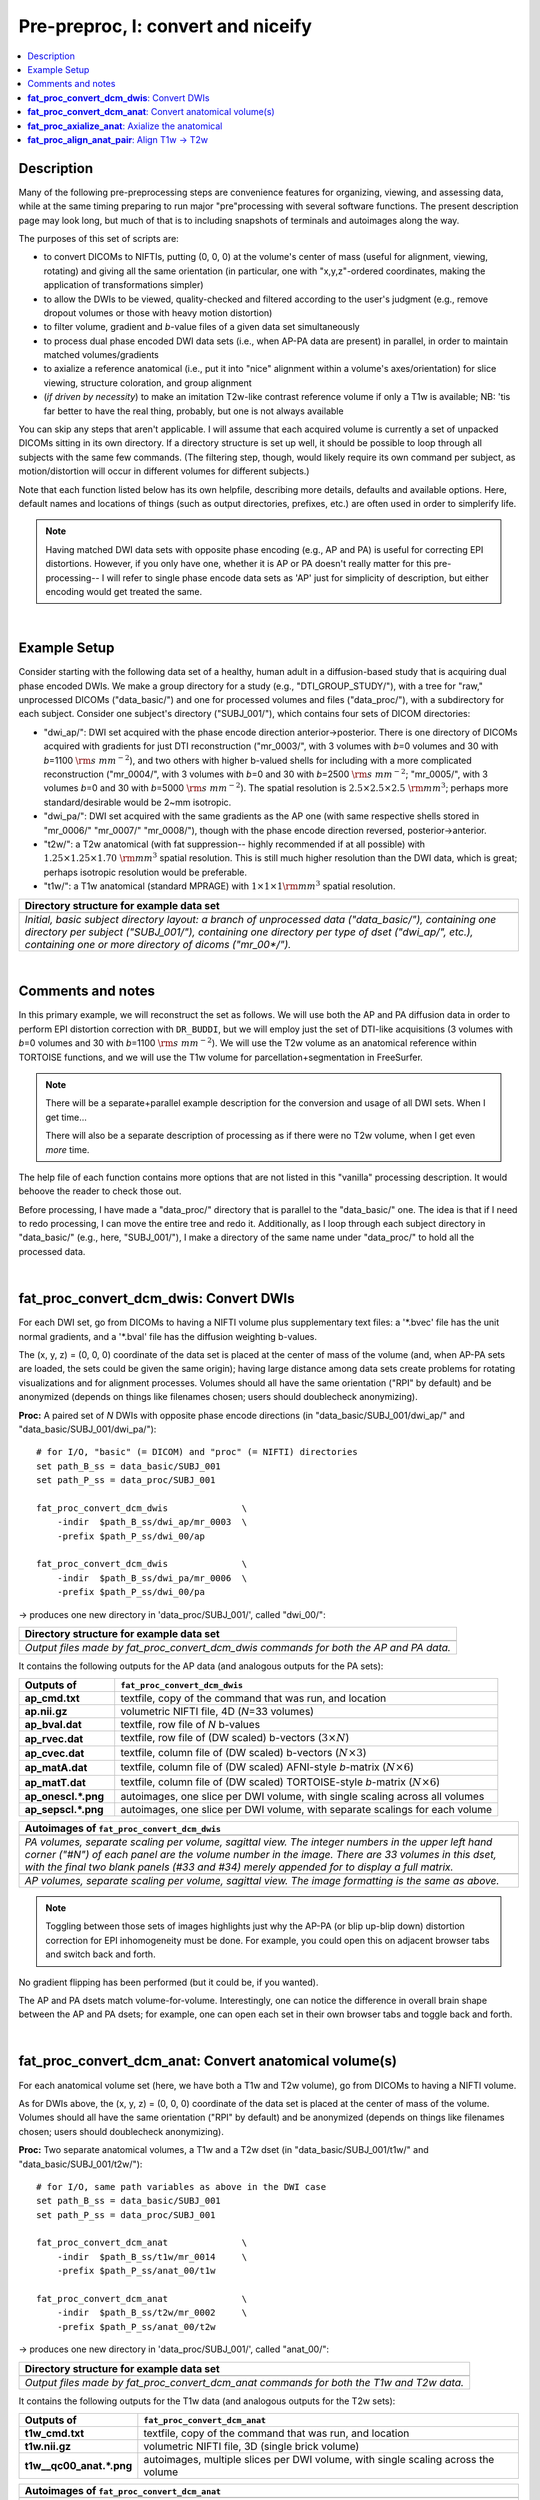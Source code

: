 .. _fp_prepre_I:

Pre-preproc, I: convert and niceify
=========================================

.. contents:: :local:

.. highlight:: Tcsh

Description
-----------

Many of the following pre-preprocessing steps are convenience features
for organizing, viewing, and assessing data, while at the same timing
preparing to run major "pre"processing with several software
functions.  The present description page may look long, but much of
that is to including snapshots of terminals and autoimages along the
way.

The purposes of this set of scripts are: 

* to convert DICOMs to NIFTIs, putting (0, 0, 0) at the volume's
  center of mass (useful for alignment, viewing, rotating) and giving
  all the same orientation (in particular, one with "x,y,z"-ordered
  coordinates, making the application of transformations simpler)
  
* to allow the DWIs to be viewed, quality-checked and filtered
  according to the user's judgment (e.g., remove dropout volumes
  or those with heavy motion distortion)

* to filter volume, gradient and *b*\-value files of a given data
  set simultaneously

* to process dual phase encoded DWI data sets (i.e., when AP-PA data
  are present) in parallel, in order to maintain matched
  volumes/gradients

* to axialize a reference anatomical (i.e., put it into "nice"
  alignment within a volume's axes/orientation) for slice viewing,
  structure coloration, and group alignment

* (*if driven by necessity*) to make an imitation T2w-like contrast
  reference volume if only a T1w is available; NB: 'tis far better to
  have the real thing, probably, but one is not always available

You can skip any steps that aren't applicable. I will assume that each
acquired volume is currently a set of unpacked DICOMs sitting in its
own directory. If a directory structure is set up well, it should be
possible to loop through all subjects with the same few commands. (The
filtering step, though, would likely require its own command per
subject, as motion/distortion will occur in different volumes for
different subjects.)

Note that each function listed below has its own helpfile, describing
more details, defaults and available options.  Here, default names and
locations of things (such as output directories, prefixes, etc.) are
often used in order to simplerify life.

.. note:: Having matched DWI data sets with opposite phase encoding
          (e.g., AP and PA) is useful for correcting EPI distortions.
          However, if you only have one, whether it is AP or PA
          doesn't really matter for this pre-processing-- I will refer
          to single phase encode data sets as 'AP' just for simplicity
          of description, but either encoding would get treated the
          same.

|

Example Setup
-------------

Consider starting with the following data set of a healthy, human
adult in a diffusion-based study that is acquiring dual phase encoded
DWIs. We make a group directory for a study (e.g.,
"DTI_GROUP_STUDY/"), with a tree for "raw," unprocessed DICOMs
("data_basic/") and one for processed volumes and files
("data_proc/"), with a subdirectory for each subject.  Consider one
subject's directory ("SUBJ_001/"), which contains four sets of DICOM
directories:

* "dwi_ap/": DWI set acquired with the phase encode direction
  anterior->posterior.  There is one directory of DICOMs acquired with
  gradients for just DTI reconstruction ("mr_0003/", with 3 volumes
  with *b*\=0 volumes and 30 with *b*\=1100 :math:`{\rm s~mm^{-2}}`),
  and two others with higher b-valued shells for including with a more
  complicated reconstruction ("mr_0004/", with 3 volumes with *b*\=0
  and 30 with *b*\=2500 :math:`{\rm s~mm^{-2}}`; "mr_0005/", with 3
  volumes *b*\=0 and 30 with *b*\=5000 :math:`{\rm s~mm^{-2}}`). The
  spatial resolution is :math:`2.5\times2.5\times2.5~{\rm mm}^3`;
  perhaps more standard/desirable would be 2~mm isotropic.
 
* "dwi_pa/": DWI set acquired with the same gradients as the AP one
  (with same respective shells stored in "mr_0006/" "mr_0007/"
  "mr_0008/"), though with the phase encode direction reversed,
  posterior->anterior.

* "t2w/": a T2w anatomical (with fat suppression-- highly recommended
  if at all possible) with :math:`1.25\times1.25\times1.70~{\rm mm}^3`
  spatial resolution. This is still much higher resolution than the
  DWI data, which is great; perhaps isotropic resolution would be
  preferable.

* "t1w/": a T1w anatomical (standard MPRAGE) with
  :math:`1\times1\times1 {\rm mm}^3` spatial resolution.


.. list-table:: 
   :header-rows: 1
   :widths: 90

   * - Directory structure for example data set
   * - .. image:: media/fp_00_data_basic.png
          :width: 100%
          :align: center
   * - *Initial, basic subject directory layout: a branch of
       unprocessed data ("data_basic/"), containing one directory per
       subject ("SUBJ_001/"), containing one directory per type of
       dset ("dwi_ap/", etc.), containing one or more directory of
       dicoms ("mr_00\*/").*

|

Comments and notes
------------------

In this primary example, we will reconstruct the set as follows.  We
will use both the AP and PA diffusion data in order to perform EPI
distortion correction with ``DR_BUDDI``, but we will employ just the
set of DTI-like acquisitions (3 volumes with *b*\=0 volumes and 30
with *b*\=1100 :math:`{\rm s~mm^{-2}}`).  We will use the T2w volume
as an anatomical reference within TORTOISE functions, and we will use
the T1w volume for parcellation+segmentation in FreeSurfer.

.. note:: There will be a separate+parallel example description for
          the conversion and usage of all DWI sets.  When I get
          time...

          There will also be a separate description of processing as
          if there were no T2w volume, when I get even *more* time.

The help file of each function contains more options that are not
listed in this "vanilla" processing description.  It would behoove the
reader to check those out.

Before processing, I have made a "data_proc/" directory that is
parallel to the "data_basic/" one.  The idea is that if I need to redo
processing, I can move the entire tree and redo it.  Additionally, as
I loop through each subject directory in "data_basic/" (e.g., here,
"SUBJ_001/"), I make a directory of the same name under "data_proc/"
to hold all the processed data.  

|

.. _fp_convert_dcm_dwis:

**fat_proc_convert_dcm_dwis**: Convert DWIs
-------------------------------------------

For each DWI set, go from DICOMs to having a NIFTI volume plus
supplementary text files: a '\*.bvec' file has the unit normal
gradients, and a '\*.bval' file has the diffusion weighting b-values.

The (x, y, z) = (0, 0, 0) coordinate of the data set is placed at the
center of mass of the volume (and, when AP-PA sets are loaded, the
sets could be given the same origin); having large distance among data
sets create problems for rotating visualizations and for alignment
processes.  Volumes should all have the same orientation ("RPI" by
default) and be anonymized (depends on things like filenames chosen;
users should doublecheck anonymizing).

**Proc:** A paired set of *N* DWIs with opposite phase encode
directions (in "data_basic/SUBJ_001/dwi_ap/" and
"data_basic/SUBJ_001/dwi_pa/")::

  # for I/O, "basic" (= DICOM) and "proc" (= NIFTI) directories
  set path_B_ss = data_basic/SUBJ_001
  set path_P_ss = data_proc/SUBJ_001

  fat_proc_convert_dcm_dwis              \
      -indir  $path_B_ss/dwi_ap/mr_0003  \
      -prefix $path_P_ss/dwi_00/ap

  fat_proc_convert_dcm_dwis              \
      -indir  $path_B_ss/dwi_pa/mr_0006  \
      -prefix $path_P_ss/dwi_00/pa

-> produces one new directory in 'data_proc/SUBJ_001/', called
"dwi_00/":

.. list-table:: 
   :header-rows: 1
   :widths: 90

   * - Directory structure for example data set
   * - .. image:: media/fp_01_data_proc_dwi_00.png
          :width: 100%
          :align: center
   * - *Output files made by fat_proc_convert_dcm_dwis commands for
       both the AP and PA data.*

It contains the following outputs for the AP data (and analogous
outputs for the PA sets):

.. list-table:: 
   :header-rows: 1
   :widths: 20 80
   :stub-columns: 0

   * - Outputs of
     - ``fat_proc_convert_dcm_dwis``
   * - **ap_cmd.txt**
     - textfile, copy of the command that was run, and location
   * - **ap.nii.gz**
     - volumetric NIFTI file, 4D (*N*\=33 volumes)
   * - **ap_bval.dat**
     - textfile, row file of *N* b-values
   * - **ap_rvec.dat**
     - textfile, row file of (DW scaled) b-vectors (:math:`3\times N`)
   * - **ap_cvec.dat**
     - textfile, column file of (DW scaled) b-vectors (:math:`N\times 3`)
   * - **ap_matA.dat**
     - textfile, column file of (DW scaled) AFNI-style *b*\-matrix
       (:math:`N\times 6`)
   * - **ap_matT.dat**
     - textfile, column file of (DW scaled) TORTOISE-style *b*\-matrix
       (:math:`N\times 6`)
   * - **ap_onescl.\*.png**
     - autoimages, one slice per DWI volume, with single scaling
       across all volumes
   * - **ap_sepscl.\*.png**
     - autoimages, one slice per DWI volume, with separate scalings
       for each volume

.. list-table:: 
   :header-rows: 1
   :widths: 100

   * - Autoimages of ``fat_proc_convert_dcm_dwis``
   * - .. image:: media/pa_sepscl.sag.png
          :width: 100%   
          :align: center
   * - *PA volumes, separate scaling per volume, sagittal view.  The
       integer numbers in the upper left hand corner ("#N") of each
       panel are the volume number in the image.  There are 33 volumes
       in this dset, with the final two blank panels (#33 and #34)
       merely appended for to display a full matrix.*
   * - .. image:: media/ap_sepscl.sag.png
          :width: 100%   
          :align: center
   * - *AP volumes, separate scaling per volume, sagittal view.  The
       image formatting is the same as above.*

.. note:: Toggling between those sets of images highlights just why
          the AP-PA (or blip up-blip down) distortion correction for
          EPI inhomogeneity must be done.  For example, you could open
          this on adjacent browser tabs and switch back and forth.

No gradient flipping has been performed (but it could be, if you
wanted).  

The AP and PA dsets match volume-for-volume.  Interestingly, one can
notice the difference in overall brain shape between the AP and PA
dsets; for example, one can open each set in their own browser tabs
and toggle back and forth.


.. 
    * **Case B:** A single set of *N* DWIs acquired with a single phase
      encode direction (in SUB01/01_dicom_dir_AP/)::

         fat_pre_convert_dwis.tcsh                        \
             -indir_ap  SUB01/01_dicom_dir_AP

      -> produces a single directory called 'SUB01/UNFILT_AP/', which
      contains three files: AP.nii (*N* volumes), AP.bvec (3x\ *N*
      lines) and AP.bval (1x\ *N* lines). Output would look similar to
      **Case A** but without the PA results.

    * **Case C:** Multiple sets each in separate directories, for example
      each with *Q* DWIs with a single phase encode direction (in
      SUB01/01_dicom_dir_AP/, SUB01/02_dicom_dir_AP/,
      SUB01/02_dicom_dir_AP/)::

         fat_pre_convert_dwis.tcsh                        \
             -indir_ap  "SUB01/0*_dicom_dir_AP"

      -> produces a single directory called 'SUB01/UNFILT_AP/', which
      contains three files: AP.nii (*N*\=3\ *Q* volumes), AP.bvec (3x\ *N*
      lines) and AP.bval (1x\ *N* lines). Output would look similar to
      **Case A** but without the PA results. Note the use of double
      quotes around the wildcarded file directories after ``-indir_ap``;
      the quotes are necessary for either a wildcarded expression or a
      simple list of directories after ``-indir_ap`` or ``-indir_pa``.


|

**fat_proc_convert_dcm_anat**: Convert anatomical volume(s)
-----------------------------------------------------------

For each anatomical volume set (here, we have both a T1w and T2w
volume), go from DICOMs to having a NIFTI volume.

As for DWIs above, the (x, y, z) = (0, 0, 0) coordinate of the data
set is placed at the center of mass of the volume. Volumes should all
have the same orientation ("RPI" by default) and be anonymized
(depends on things like filenames chosen; users should doublecheck
anonymizing).

**Proc:** Two separate anatomical volumes, a T1w and a T2w dset (in
"data_basic/SUBJ_001/t1w/" and "data_basic/SUBJ_001/t2w/")::

  # for I/O, same path variables as above in the DWI case
  set path_B_ss = data_basic/SUBJ_001
  set path_P_ss = data_proc/SUBJ_001

  fat_proc_convert_dcm_anat              \
      -indir  $path_B_ss/t1w/mr_0014     \
      -prefix $path_P_ss/anat_00/t1w

  fat_proc_convert_dcm_anat              \
      -indir  $path_B_ss/t2w/mr_0002     \
      -prefix $path_P_ss/anat_00/t2w

-> produces one new directory in 'data_proc/SUBJ_001/', called
"anat_00/":

.. list-table:: 
   :header-rows: 1
   :widths: 90

   * - Directory structure for example data set
   * - .. image:: media/fp_02_data_proc_anat_00.png
          :width: 100%
          :align: center
   * - *Output files made by fat_proc_convert_dcm_anat commands for
       both the T1w and T2w data.*

It contains the following outputs for the T1w data (and analogous
outputs for the T2w sets):

.. list-table:: 
   :header-rows: 1
   :widths: 20 80
   :stub-columns: 0

   * - Outputs of
     - ``fat_proc_convert_dcm_anat``
   * - **t1w_cmd.txt**
     - textfile, copy of the command that was run, and location
   * - **t1w.nii.gz**
     - volumetric NIFTI file, 3D (single brick volume)
   * - **t1w__qc00_anat.\*.png**
     - autoimages, multiple slices per DWI volume, with single
       scaling across the volume

.. list-table:: 
   :header-rows: 1
   :widths: 100

   * - Autoimages of ``fat_proc_convert_dcm_anat``
   * - .. image:: media/t1w__qc00_anat.axi.png
          :width: 100%   
          :align: center
   * - *Slices of the T1w volume, single scaling for the volume,
       axial view.  The float numbers in the upper left hand corner
       ("#XI" and "#XS") of each panel are the physical space
       coordinate for that slice (in RAI-DICOM notation, which is
       default in the AFNI GUI viewer).*
   * - .. image:: media/t2w__qc00_anat.axi.png
          :width: 100%   
          :align: center
   * - *T2w volumes, single scaling per volume, axial view.  The
       image formatting is the same as above.*

.. note:: Notice that here the T2w volume is really quite oblique to
          the acquired field of view (FOV).  When using this as a
          reference volume in TORTOISE, the DWI volumes would also end
          up with major axes unaligned to those of the dset FOV; this
          would be highly non-ideal for things like RGB coloration and
          systematic viewing/comparisons.  This is dealt with in the
          next step ("axialization").

|

**fat_proc_axialize_anat**: Axialize the anatomical
---------------------------------------------------

There are many reasons why it would be useful to have subject volumes
well-aligned (i.e., major brain axes aligned with the volume's FOV, so
that slices planes are in "standard" viewing orientation):

* for group alignment, all volumes start "nearer" to each other

* views across the group are more similar and therefore easier to
  compare and/or spot differences and similarities

* since the T2w volume will be useful for DWI reference alignment in
  TORTOISE, then alignment leads to RGB coloration of structures in
  DWI being both uniform across group and standardly interpretable
  (e.g., transcallosal regions are red; cingular fibers are green;
  cortico-spinal tracts are mainly blue).

If a subject's head is strongly tilted in the volumetric FOV, then the
display of slices might be awkward, anatomical definition might be
tricky, tract/structure coloration could be non-standard, and later
alignments might be made more difficult.  

The present "axialization" process is akin to an automated form of
"AC-PC alignment" that is sometimes performed (for example, using
MIPAV)-- but, importantly, it is **not the same thing**.  This program
"rights the ship" by calculating an affine alignment to a reference
volume of the user's choice (e.g., a standard space Talairach volume),
*but only applying the rotation/translation part*, so that the
subject's brain doesn't warp/change shape (and brightness values are
not altered, except by minor smoothing due to rotation).

Axialization can be applied to either a T2w or T1w volume.  The "mode"
of running must be specified, basically as whether the volume in
question has either contrast similar to a human adult's T2w volume
(``-mode_t2w``) or T1w volume (``-mode_t1w``).  The mode selection
mainly specifies some processing options internally.  Note that for
newborn infant dsets, one might invert the mode flag (i.e., use
``-mode_t1w`` for an infant T2w volume), because the contrasts at
young ages are inverted.  Sigh, I know, that's not ideal, but that's
life at present.

**Proc:** This takes the NIFTI T2w dset (in
"data_proc/SUBJ_001/anat_00/") and axializes it with respect to the
reference dset (here, from the MNI 2009 templates, which was manually
AC-PC aligned and regridded to have an even number of slices in all
FOV planes as described :ref:`here <suppl_refsets_mni>` and
downloadable from `here
<https://afni.nimh.nih.gov/pub/dist/tgz/fatcat_proc_mni_ref.tgz>`_ on
the AFNI website), with some extra weighting for the subcortical
regions (via ``-extra_al_wtmask *``); and the output volume will match
the grid of the input volume (``-out_match_ref``)::

  # I/O path, same as above; just need the "proc" dirs now
  set path_P_ss = data_proc/SUBJ_001

  # reference anatomical volumes to which we axialize
  set here       = $PWD
  set ref_t2w    = $here/mni_icbm152_t2_relx_tal_nlin_sym_09a_ACPCE.nii.gz
  set ref_t2w_wt = $here/mni_icbm152_t2_relx_tal_nlin_sym_09a_ACPCE_wtell.nii.gz 

  fat_proc_axialize_anat                       \
      -inset  $path_P_ss/anat_00/t2w.nii.gz    \
      -prefix $path_P_ss/anat_01/t2w           \
      -mode_t2w                                \
      -refset          $ref_t2w                \
      -extra_al_wtmask $ref_t2w_wt             \
      -out_match_ref

-> produces one new directory in 'data_proc/SUBJ_001/', called
"anat_01/":

.. list-table:: 
   :header-rows: 1
   :widths: 90

   * - Directory structure for example data set
   * - .. image:: media/fp_03_anat_01.png
          :width: 100%
          :align: center
   * - *Output files made by fat_proc_axialize_anat commands for the
       T2w data set.*

It contains the following outputs for the T2w data:

.. list-table:: 
   :header-rows: 1
   :widths: 20 80
   :stub-columns: 0

   * - Outputs of
     - ``fat_proc_axialize_anat``
   * - **t2w_cmd.txt**
     - textfile, copy of the command that was run, and location
   * - **t2w_12dof.param.1D**
     - textfile, the 12 DOF linear affine transformation matrix
       produced by ``3dAllineate`` during the processing; this is
       the applied transformation, so only the solid body
       (translation+rotation) elements of the matrix can be nonzero.
   * - **t2w.nii.gz**
     - volumetric NIFTI file, 3D (single brick volume), now
       axialized (hopefully)
   * - **t2w_qc00_fin.\*.png**
     - autoimages, multiple slices per 3D volume, with single
       scaling across the volume, showing the final axialized
       volume; grid slice lines are also shown in the central
       volume, for visual reference of major plane lines.
   * - **t2w_qc01_ref_u_inp.\*.png**
     - autoimages, multiple slices per 3D volume; the image is in
       the space of the ``-refset *`` with single scaling across the
       ulay volume (the reference dset); the olay dset is an
       edge-ified version of how the ``-inset *`` volume was aligned
       to it, for QC and possible trouble-shooting purposes.

.. list-table:: 
   :header-rows: 1
   :widths: 50 50

   * - Autoimages of ``fat_proc_axialize_anat``
     -
   * - t2w_qc00_fin.\*.png
     - t2w_qc01_ref_u_inp.\*.png
   * - .. image:: media/t2w_qc00_fin.sag.png
          :width: 100%   
          :align: center
     - .. image:: media/t2w_qc01_ref_u_inp.sag.png
          :width: 100%   
          :align: center
   * - .. image:: media/t2w_qc00_fin.cor.png
          :width: 100%   
          :align: center
     - .. image:: media/t2w_qc01_ref_u_inp.cor.png
          :width: 100%   
          :align: center
   * - .. image:: media/t2w_qc00_fin.axi.png
          :width: 100%   
          :align: center
     - .. image:: media/t2w_qc01_ref_u_inp.axi.png
          :width: 100%   
          :align: center
   * - *Images of the final volume, for checking the alignment of
       brain structures with major FOV axes.*
     - *Intermediate volume images, for checking the relative
       goodness of alignment fit of the anatomical (edge-ified olay)
       with the refset volume (ulay).*

*TIPS*: 

- For any anatomical, it might useful to resample the volume to
  isotropic, fairly high resolution both for viewing and later
  registration purposes.  This could be done by outputting on the
  refset's grid, or also by specifying an isotropic resolution, such
  as to isotropic :math:`1 {\rm mm}^{3}` using::

    -extra_al_opts "-newgrid 1.0"

  Something similar (perhaps using a different resolution) might be
  useful in most cases with this function.

- When things go wrong with alignment, and the dsets don't appear to
  overlap much at all, it could be that they started too far apart in
  the first place; using ``-pre_center_mass`` might help provide an
  initial alignment, esp. if a either the inset or refset is not
  well-centered-- i.e., center of mass near (0,0,0)-- in the first place.

- Sometimes, anatomical volumes will have lots of non-brain material
  in the FOV, such as neck and sub-brain volumes.  When that is the
  case, the center of mass of the FOV might be moved "down" with
  respect to a reference volume.  In such a case, it might be useful
  to pre-remove some number *N* of axial slices from the inferior part
  of the FOV, using ``-remove_inf_sli N``; in conjunction with
  ``-pre_center_mass``, this might provide a better starting point for
  alignment (NB: this "removal" is only for alignment purposes; the
  final dset will not have any slices removed from this).

|

.. _fp_align_anat_pair:

**fat_proc_align_anat_pair**: Align T1w -> T2w
----------------------------------------------

At this point, it might be useful to align the T1w anatomical to the
newly axialized T2w volume.  Then, the T1w itself should be axialized.
NB: by default, this alignment is just a "solid body" (rotation +
translation) transformation, so there is no change in shape of the T1w
volume (besides the minimal amounts of smoothing involved with
regridding); if desired, one can provide an option to
``fat_proc_align_anat_pair`` to allow for any set of the full linear
affine parameters available in ``3dAllineate``.

Additionally, if one is aiming to run FreeSurfer's ``recon-all`` on
the T1w, this step can be useful for preparing the volume for that.
In particular, at present (FreeSurfer versions up to 6.0) the function
seems to tacitly require having:

* **isotropic voxels**:

  - 1 mm edges, by default.

  - | for higher resolution (sub-millimeter) data, the `FreeSurfer website
      <https://surfer.nmr.mgh.harvard.edu/fswiki/SubmillimeterRecon>`_ 
      states:
    | *"The method works well for voxel sizes 0.75 mm3. It should work
      with voxel between 1mm3 and 0.75mm3. Inputs with 0.5 mm3
      voxels or below will have a brainmask failure..."*
    | \.\.\. and one should use the ``-hires`` flag in ``recon-all``
      for such data.
    
* **even numbers of slices** in all directions of the dset FOV; not
  having this will affect results negatively.

These properties can be conveyed to the T1w dset at this stage. 

.. note:: This step is quite optional.  However, if one doesn't align
          the volumes now, one should still take care that the T1w
          volume *does* have the above properties before FreeSurfering
          with ``recon-all``.

**Proc:** Align the T1w (in "data_proc/SUBJ_001/anat_00/") and align
it to the axialized T2w volume (in "data_proc/SUBJ_001/anat_01/"); the
T2w volume here has both isotropic voxels with 1 mm edges and even
numbers of slices in all directions, so we make the T1w volume output
be on the same grid, so it has these properties, as well (there are
other options for controlling these things, as well)::

  # for I/O, same path variable as above
  set path_P_ss = data_proc/SUBJ_001

  fat_proc_align_anat_pair                     \
      -in_t1w    $path_P_ss/anat_00/t1w.nii.gz \
      -in_t2w    $path_P_ss/anat_01/t2w.nii.gz \
      -prefix    $path_P_ss/anat_01/t1w        \
      -out_t2w_grid

-> produces new data in the existing directory in
'data_proc/SUBJ_001/anat_01', because the new T1w volume is
essentially in the same space as the reference T2w volume now.

.. list-table:: 
   :header-rows: 1
   :widths: 90

   * - Directory structure for example data set
   * - .. image:: media/fp_04_anat_01b.png
          :width: 100%
          :align: center
   * - *Output files made by fat_proc_align_anat_pair commands for the
       T1w data set (t1w\*), as well as the earlier-made T2w reference
       volume (t2w*).*

It contains the following outputs for the T2w data:

.. list-table:: 
   :header-rows: 1
   :widths: 20 80
   :stub-columns: 0

   * - Outputs of
     - ``fat_proc_axialize_anat``
   * - **t1w_cmd.txt**
     - textfile, copy of the command that was run, and location
   * - **t1w_map_anat.aff12.1D**
     - textfile, the 12 DOF linear affine transformation matrix
       produced by ``3dAllineate`` during the processing.
   * - **t1w.nii.gz**
     - volumetric NIFTI file, 3D (single brick volume), now
       aligned to the T2w volume.
   * - **t1w__qc00_t2w_u_et1w.\*.png**
     - autoimages, multiple slices per 3D volume, with single scaling
       across the volume, showing the T2w reference as the ulay, and
       an edge-ified version of the T1w volume as the olay, to just
       the quality of fitting by sulcal features, tissue boundaries,
       etc.
   * - **t1w__qc01_t2w_u_t1w.\*.png**
     - autoimages, multiple slices per 3D volume; the T2w reference as
       the ulay, with a translucent version of the T1w volume as the
       olay.

.. list-table:: 
   :header-rows: 1
   :widths: 50 50

   * - Autoimages of ``fat_proc_align_anat_pair``
     -
   * - t1w__qc00_t2w_u_et1w.\*.png
     - t1w__qc01_t2w_u_t1w.\*.png
   * - .. image:: media/t1w__qc00_t2w_u_et1w.axi.png
          :width: 100%   
          :align: center
     - .. image:: media/t1w__qc01_t2w_u_t1w.axi.png
          :width: 100%   
          :align: center
   * - .. image:: media/t1w__qc00_t2w_u_et1w.cor.png
          :width: 100%   
          :align: center
     - .. image:: media/t1w__qc01_t2w_u_t1w.cor.png
          :width: 100%   
          :align: center
   * - .. image:: media/t1w__qc00_t2w_u_et1w.sag.png
          :width: 100%   
          :align: center
     - .. image:: media/t1w__qc01_t2w_u_t1w.sag.png
          :width: 100%   
          :align: center
   * - *T2w reference as ulay, with edge-ified final T1w volume as
       olay, for checking the alignment of brain structures.*
     - *T2w reference as ulay, with translucent final T1w volume as
       olay, for checking the alignment of brain structures.*

















..
    .. _IRCT_invert:

    Make a T2w-like volume from a T1w one
    -------------------------------------

    For TORTOISEing, one should have a T2w anatomical, which is used as
    a reference volume to help unwarp things.  It has the useful
    properties of (hopefully) being relatively undistorted and of
    having similar contrast to the *b*\ =0 DWI volume.

    In the event that you *didn't* acquire such volumes as part of a
    study but that you *do* have T1w volumes, you can invert the
    brightness of the latter to estimate the relative tissue contrast
    of the former for use as a reference volume in TORTOISE.  You
    should probably *not* use the resulting imitation T2w volume for
    other applications, though.

    * A single T1w volume (SUB01/ANATOM/anat_axi.nii)::

        fat_pre_t2w_from_t1w.tcsh                        \
            -inset  SUB01/ANATOM/anat_axi.nii

      -> produces three files in SUB01/ANATOM/ called out_t2w.nii (the
      main output of interest), out_t1w.nii (a somewhat
      processed/polished T1w volume) and out_t1w_ss.nii (a
      skull-stripped version of the preceding file).  There is a bit of
      dim skull + noise outside the brain the first two files; it seems
      to matter for TORTOISE that there isn't zero-noise.

      .. list-table:: 
         :header-rows: 0
         :widths: 100

         * - .. image:: media/Screenshot_from_2016-08-12_09:53:56.png
                :width: 90%
                :align: center
         * - *End of 'T1w inversion -> ~T2w' script message, and
             listing of directories afterwards.*

    This processing depends on skull-stripping in order to isolate the
    brain for inverting.  Skull-stripping is *really* a hard thing to
    do consistently algorithmically, so it is possible to do that
    separately and enter an isolated brain in as another option; see
    the help file for more about this and other minorly fun things.

    And always visually check to see that the output looks reasonable!


    Filter out (bad) DWIs
    ---------------------

    Say you have *N* DWIs in your data set; you will also have *N*
    gradient vectors and *N* b-values.  If you remove any DWI volume
    (e.g., perhaps it was corrupted by motion or had extreme dropout),
    then you also want to remove the corresponding gradient and b-value
    from their respective text files; and if you have AP-PA data, then
    you want to remove the corresponding DWI/grad/b-value from the
    opposite phase encoded set, so that every DWI has a partner.

    Here, we'll suppose that you look at each AP and/or PA DWIs (you
    can view the data in AFNI) and write down the indices of obviously
    bad/corrupted volumes.  Remember, AFNI indices start at '0'.  Then
    you enter the volumes and volume ranges **to be kept**, using
    standard AFNI notation for brick selection.

    * **Case A:** A paired set of *N* DWIs acquired with opposite phase
      encode directions (in SUB01/UNFILT_AP/AP.nii and
      SUB01/UNFILT_PA/PA.nii, each having correponding '\*.bvec' and
      '\*.bval' files of matching length in the respective directories);
      assume you want to remove the volumes with index 4, 5 and 8,
      leaving *M*\ =\ *N*\ -3 volumes/grads::

         fat_pre_filter_dwis.tcsh                           \
             -inset_ap  SUB01/UNFILT_AP/AP.nii              \
             -inset_pa  SUB01/UNFILT_PA/PA.nii              \
             -select    "[0..3,6,7,9..$]"

      -> produces a pair of directories called 'SUB01/FILT_AP/' and
      'SUB01/FILT_PA/', each of which contains three files: in the
      first, AP.nii (*M* volumes), AP.bvec (3x\ *M* lines) and AP.bval
      (1x\ *M* lines); and in the second, an analogously named set of
      identical dimensions.

      .. list-table:: 
         :header-rows: 0
         :widths: 100

         * - .. image:: media/Screenshot_from_2016-08-12_11:00:19.png
                :width: 90%
                :align: center
         * - *End of 'DWI filtering' script message, and listing of
             directories afterwards.*
         * - .. image:: media/Screenshot_from_2016-08-12_11:00:49.png
                :width: 90%
                :align: center
         * - *File listing within the filtered directories.*
         * - .. image:: media/Screenshot_from_2016-08-12_11:01:50.png
                :width: 90%
                :align: center
         * - *Command line checking of difference in number of volumes.*
         * - .. image:: media/Screenshot_from_2016-08-12_11:08:00.png
                :width: 90%
                :align: center
         * - *Command line checking of difference in number of entries
             in text files, bvals (top pair) and bvecs (bottom pair).
             Columns are: # of lines, # of total words or numbers, # of
             characters.*
      |

    * **Case B (and C, from above):** A single set of *N* DWIs acquired
      with a single phase encode direction (in SUB01/UNFILT_AP/AP.nii,
      along with correponding '\*.bvec' and '\*.bval' files of matching
      length); assume you want to remove the volumes with index 4, 5
      and 8, leaving *M*\ =\ *N*\ -3 volumes/grads::

         fat_pre_filter_dwis.tcsh                           \
             -inset_ap  SUB01/UNFILT_AP/AP.nii              \
             -select    "[0..3,6,7,9..$]"

      -> produces a single directory called 'SUB01/FILT_AP/', which
      contains three files: AP.nii (*M* volumes), AP.bvec (3x\ *M*
      lines) and AP.bval (1x\ *M* lines). 

    Other output directory names and prefixes can be chosen. It's
    important to note that TORTOISE will decide its own output
    directory names based on the prefix of the NIFTI file, so you don't
    want the paired phase encode files to have the same prefixes. In
    terms of the volume selection index rules, the '..$' represents 'to
    the last volume in the data set'; if this and other rules aren't
    familiar, check the AFNI docs, such as the help of ``3dcalc``.

